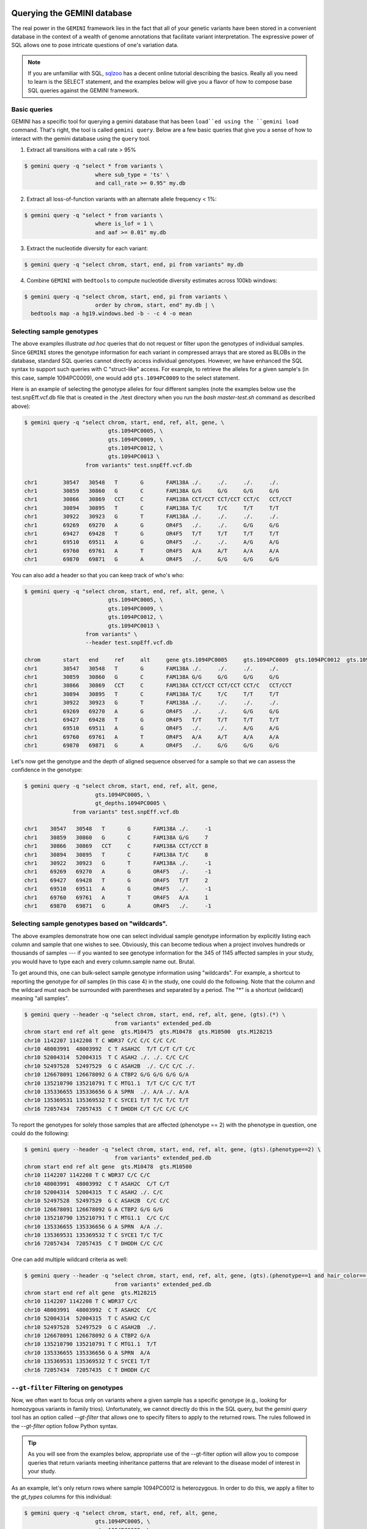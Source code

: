 ###############################
Querying the GEMINI database
###############################


The real power in the ``GEMINI`` framework lies in the fact that all of your
genetic variants have been stored in a convenient database in the context of a
wealth of genome annotations that facilitate variant interpretation.  The
expressive power of SQL allows one to pose intricate questions of one's variation
data.

.. note::

    If you are unfamiliar with SQL, `sqlzoo <http://sqlzoo.net/>`_ has a decent
    online tutorial describing the basics.  Really all you need to learn is the
    SELECT statement, and the examples below will give you a flavor of how to
    compose base SQL queries against the GEMINI framework.


==============================
Basic queries
==============================

GEMINI has a specific tool for querying a gemini database that has been ``load``ed
using the ``gemini load`` command.  That's right, the tool is called
``gemini query``. Below are a few basic queries that give you a sense of how to
interact with the gemini database using the ``query`` tool.

1. Extract all transitions with a call rate > 95%

.. code-block:: bash

    $ gemini query -q "select * from variants \
                          where sub_type = 'ts' \
                          and call_rate >= 0.95" my.db

2. Extract all loss-of-function variants with an alternate allele frequency < 1%:

.. code-block:: bash

    $ gemini query -q "select * from variants \
                          where is_lof = 1 \
                          and aaf >= 0.01" my.db

3. Extract the nucleotide diversity for each variant:

.. code-block:: bash

    $ gemini query -q "select chrom, start, end, pi from variants" my.db


4. Combine ``GEMINI`` with ``bedtools`` to compute nucleotide diversity estimates across 100kb windows:

.. code-block:: bash

    $ gemini query -q "select chrom, start, end, pi from variants \
                          order by chrom, start, end" my.db | \
      bedtools map -a hg19.windows.bed -b - -c 4 -o mean


===========================================================
Selecting sample genotypes
===========================================================

The above examples illustrate *ad hoc* queries that do not request or filter
upon the genotypes of individual samples.  Since ``GEMINI`` stores the genotype
information for each variant in compressed arrays that are stored as BLOBs
in the database, standard SQL queries cannot directly access individual
genotypes. However, we have enhanced the SQL syntax to support such queries
with C "struct-like" access.  For example, to retrieve the alleles for a given
sample's (in this case, sample 1094PC0009), one would add ``gts.1094PC0009``
to the select statement.

Here is an example of selecting the genotype alleles for four
different samples (note the examples below use the test.snpEff.vcf.db
file that is created in the ./test directory when you run the
`bash master-test.sh` command as described above):

.. code-block:: bash

    $ gemini query -q "select chrom, start, end, ref, alt, gene, \
                              gts.1094PC0005, \
                              gts.1094PC0009, \
                              gts.1094PC0012, \
                              gts.1094PC0013 \
                       from variants" test.snpEff.vcf.db

    chr1	30547	30548	T	G	FAM138A	./.	./.	./.	./.
    chr1	30859	30860	G	C	FAM138A	G/G	G/G	G/G	G/G
    chr1	30866	30869	CCT	C	FAM138A	CCT/CCT	CCT/CCT	CCT/C	CCT/CCT
    chr1	30894	30895	T	C	FAM138A	T/C	T/C	T/T	T/T
    chr1	30922	30923	G	T	FAM138A	./.	./.	./.	./.
    chr1	69269	69270	A	G	OR4F5	./.	./.	G/G	G/G
    chr1	69427	69428	T	G	OR4F5	T/T	T/T	T/T	T/T
    chr1	69510	69511	A	G	OR4F5	./.	./.	A/G	A/G
    chr1	69760	69761	A	T	OR4F5	A/A	A/T	A/A	A/A
    chr1	69870	69871	G	A	OR4F5	./.	G/G	G/G	G/G


You can also add a header so that you can keep track of who's who:

.. code-block:: bash

    $ gemini query -q "select chrom, start, end, ref, alt, gene, \
                              gts.1094PC0005, \
                              gts.1094PC0009, \
                              gts.1094PC0012, \
                              gts.1094PC0013 \
                       from variants" \
                       --header test.snpEff.vcf.db

    chrom	start	end	ref	alt	gene gts.1094PC0005	gts.1094PC0009	gts.1094PC0012	gts.1094PC0013
    chr1	30547	30548	T	G	FAM138A	./.	./.	./.	./.
    chr1	30859	30860	G	C	FAM138A	G/G	G/G	G/G	G/G
    chr1	30866	30869	CCT	C	FAM138A	CCT/CCT	CCT/CCT	CCT/C	CCT/CCT
    chr1	30894	30895	T	C	FAM138A	T/C	T/C	T/T	T/T
    chr1	30922	30923	G	T	FAM138A	./.	./.	./.	./.
    chr1	69269	69270	A	G	OR4F5	./.	./.	G/G	G/G
    chr1	69427	69428	T	G	OR4F5	T/T	T/T	T/T	T/T
    chr1	69510	69511	A	G	OR4F5	./.	./.	A/G	A/G
    chr1	69760	69761	A	T	OR4F5	A/A	A/T	A/A	A/A
    chr1	69870	69871	G	A	OR4F5	./.	G/G	G/G	G/G


Let's now get the genotype and the depth of aligned sequence observed for a
sample so that we can assess the confidence in the genotype:

.. code-block:: bash

	$ gemini query -q "select chrom, start, end, ref, alt, gene,
                              gts.1094PC0005, \
                              gt_depths.1094PC0005 \
                       from variants" test.snpEff.vcf.db

	chr1	30547	30548	T	G	FAM138A	./.	-1
	chr1	30859	30860	G	C	FAM138A	G/G	7
	chr1	30866	30869	CCT	C	FAM138A	CCT/CCT	8
	chr1	30894	30895	T	C	FAM138A	T/C	8
	chr1	30922	30923	G	T	FAM138A	./.	-1
	chr1	69269	69270	A	G	OR4F5	./.	-1
	chr1	69427	69428	T	G	OR4F5	T/T	2
	chr1	69510	69511	A	G	OR4F5	./.	-1
	chr1	69760	69761	A	T	OR4F5	A/A	1
	chr1	69870	69871	G	A	OR4F5	./.	-1

===========================================================
Selecting sample genotypes based on "wildcards".
===========================================================
The above examples demonstrate how one can select individual sample genotype
information by explicitly listing each column and sample that one wishes to see.
Obviously, this can become tedious when a project involves hundreds or thousands of samples 
--- if you wanted to see genotype information for the 345 of 1145 affected samples in your study,
you would have to type each and every column.sample name out. Brutal.

To get around this, one can bulk-select sample genotype information using "wildcards". For example,
a shortcut to reporting the genotype for *all* samples (in this case 4) in the study, one could do the following. Note that the column and the wildcard must each be surrounded with parentheses and separated by a period. The "*" is a shortcut (wildcard) meaning "all samples".

.. code-block:: bash

  $ gemini query --header -q "select chrom, start, end, ref, alt, gene, (gts).(*) \
                              from variants" extended_ped.db
  chrom start end ref alt gene  gts.M10475  gts.M10478  gts.M10500  gts.M128215
  chr10 1142207 1142208 T C WDR37 C/C C/C C/C C/C
  chr10 48003991  48003992  C T ASAH2C  T/T C/T C/T C/C
  chr10 52004314  52004315  T C ASAH2 ./. ./. C/C C/C
  chr10 52497528  52497529  G C ASAH2B  ./. C/C C/C ./.
  chr10 126678091 126678092 G A CTBP2 G/G G/G G/G G/A
  chr10 135210790 135210791 T C MTG1.1  T/T C/C C/C T/T
  chr10 135336655 135336656 G A SPRN  ./. A/A ./. A/A
  chr10 135369531 135369532 T C SYCE1 T/T T/C T/C T/T
  chr16 72057434  72057435  C T DHODH C/T C/C C/C C/C

To report the genotypes for solely those samples that are affected (phenotype == 2) with the phenotype in question, one could do the following:

.. code-block:: bash

  $ gemini query --header -q "select chrom, start, end, ref, alt, gene, (gts).(phenotype==2) \
                              from variants" extended_ped.db
  chrom start end ref alt gene  gts.M10478  gts.M10500
  chr10 1142207 1142208 T C WDR37 C/C C/C
  chr10 48003991  48003992  C T ASAH2C  C/T C/T
  chr10 52004314  52004315  T C ASAH2 ./. C/C
  chr10 52497528  52497529  G C ASAH2B  C/C C/C
  chr10 126678091 126678092 G A CTBP2 G/G G/G
  chr10 135210790 135210791 T C MTG1.1  C/C C/C
  chr10 135336655 135336656 G A SPRN  A/A ./.
  chr10 135369531 135369532 T C SYCE1 T/C T/C
  chr16 72057434  72057435  C T DHODH C/C C/C

One can add multiple wildcard criteria as well:

.. code-block:: bash

  $ gemini query --header -q "select chrom, start, end, ref, alt, gene, (gts).(phenotype==1 and hair_color=='blue') \
                              from variants" extended_ped.db
  chrom start end ref alt gene  gts.M128215
  chr10 1142207 1142208 T C WDR37 C/C
  chr10 48003991  48003992  C T ASAH2C  C/C
  chr10 52004314  52004315  T C ASAH2 C/C
  chr10 52497528  52497529  G C ASAH2B  ./.
  chr10 126678091 126678092 G A CTBP2 G/A
  chr10 135210790 135210791 T C MTG1.1  T/T
  chr10 135336655 135336656 G A SPRN  A/A
  chr10 135369531 135369532 T C SYCE1 T/T
  chr16 72057434  72057435  C T DHODH C/C

===========================================================
``--gt-filter`` Filtering on genotypes
===========================================================

Now, we often want to focus only on variants where a given sample has a
specific genotype (e.g., looking for homozygous variants in family trios).
Unfortunately, we cannot directly do this in the SQL query, but the `gemini query`
tool has an option called `--gt-filter` that allows one to specify filters to
apply to the returned rows.  The rules followed in the `--gt-filter` option
follow Python syntax.


.. tip::

    As you will see from the examples below, appropriate use of the --gt-filter
    option will allow you to compose queries that return variants meeting
    inheritance patterns that are relevant to the disease model of interest
    in your study.

As an example, let's only return rows where sample
1094PC0012 is heterozygous.  In order to do this, we apply a filter to the
`gt_types` columns for this individual:

.. code-block:: bash

	$ gemini query -q "select chrom, start, end, ref, alt, gene,
                              gts.1094PC0005, \
                              gts.1094PC0009, \
                              gts.1094PC0012, \
                              gts.1094PC0013 \
                       from variants" \
                       --gt-filter "gt_types.1094PC0012 == HET" \
                       --header \
                       test.snpEff.vcf.db

	chrom	start	end	ref	alt	gene gts.1094PC0005	gts.1094PC0009	gts.1094PC0012	gts.1094PC0013
	chr1	30866	30869	CCT	C	FAM138A	CCT/CCT	CCT/CCT	CCT/C	CCT/CCT
	chr1	69510	69511	A	G	OR4F5	./.	./.	A/G	A/G

Now let's be a bit less restrictive and return variants where either sample
1094PC0012 is heterozygous or sample 1094PC0005 is homozygous for the reference
allele:

.. code-block:: bash

	$ gemini query -q "select chrom, start, end, ref, alt, gene,
                              gts.1094PC0005, \
                              gts.1094PC0009, \
                              gts.1094PC0012, \
                              gts.1094PC0013 \
                       from variants" \
                       --gt-filter "gt_types.1094PC0012 == HET or \
                       gt_types.1094PC0005 == HOM_REF" \
                       --header \
                       test.snpEff.vcf.db

	chrom	start	end	ref	alt	gene gts.1094PC0005	gts.1094PC0009	gts.1094PC0012	gts.1094PC0013
	chr1	30859	30860	G	C	FAM138A	G/G	G/G	G/G	G/G
	chr1	30866	30869	CCT	C	FAM138A	CCT/CCT	CCT/CCT	CCT/C	CCT/CCT
	chr1	69427	69428	T	G	OR4F5	T/T	T/T	T/T	T/T
	chr1	69510	69511	A	G	OR4F5	./.	./.	A/G	A/G
	chr1	69760	69761	A	T	OR4F5	A/A	A/T	A/A	A/A


Eh, I changed my mind, let's restrict the above to those variants where sample
1094PC0012 must also be heterozygous:

.. code-block:: bash

	$ gemini query -q "select chrom, start, end, ref, alt, gene,
                              gts.1094PC0005, \
                              gts.1094PC0009, \
                              gts.1094PC0012, \
                              gts.1094PC0013 \
                       from variants" \
                       --gt-filter "(gt_types.1094PC0012 == HET or \
                       gt_types.1094PC0005 == HOM_REF) \
                       and \
                       (gt_types.1094PC0013 == HET)" \
                       --header \
                       test.snpEff.vcf.db

	 chrom	start	end	ref	alt	gene gts.1094PC0005	gts.1094PC0009	gts.1094PC0012	gts.1094PC0013

===========================================================
``--gt-filter`` Wildcard filtering on genotype columns.
===========================================================

Many times, we want to be able to apply the same rule to multiple samples
without having to enter the rule over and over again for each sample. For example,
let's imaging there are 100 samples in your study and you only want to report variants
where every sample has an observed alignment depth of at least 20 reads. Traditionally,
one would have enter each of the 100 samples from the command line as follows:

.. code-block:: bash

  $ gemini query -q "select chrom, start, end, ref, alt, gene from variants" \
                       --gt-filter "gt_depths.sample1 >= 20 and \
                                    gt_depths.sample2 >= 20 and \
                                    gt_depths.sample3 >= 20 and \
                                    ...
                                    gt_depths.sample100 >= 20" \
                       test.snpEff.vcf.db

Obviously, this is deeply painful. There is now an option to allow wildcards to prevent this.  
The structure of the wildcard ``--gt-filters`` is ``(COLUMN).(WILDCARD).(WILDCARD_RULE)``. For example,
using wildcards, the above could be converted to:

.. code-block:: bash

  $ gemini query -q "select chrom, start, end, ref, alt, gene from variants" \
                       --gt-filter "(gt_depths).(*).(>=20)" \
                       test.snpEff.vcf.db

Obviously, this makes things much simpler.


One can also apply wildcards that select samples based on the values in specific 
columns in the ``samples`` table. For example, let's imagine we wanted to require that variants
are returned only in cases where the affected individuals in the study (i.e., the ``phenotype`` column
in the ``samples`` table is equal to ``2``) have non-reference genotypes. We could do the following:

.. code-block:: bash

  $ gemini query -q "select chrom, start, end, ref, alt, gene from variants" \
                       --gt-filter "(gt_types).(phenotype==2).(!=HOM_REF)" \
                       test.snpEff.vcf.db


Or perhaps we wanted to be more restrictive. We could also enforce that the affected individuals also
had at least 20 aligned reads at such variant sites:

.. code-block:: bash

  $ gemini query -q "select chrom, start, end, ref, alt, gene from variants" \
                       --gt-filter "(gt_types).(phenotype==2).(!=HOM_REF) and \
                                    (gt_depths).(phenotype==2).(>=20)" \
                       test.snpEff.vcf.db


The system is fairly flexible in that it allows one to wildcard-select samples based on custom columns 
that have been added to the ``samples`` table based upon a custom PED file.  For example, let's imaging our
custom PED file had an extra column defining the hair color of each sample. We coukd use that to restrict interesting variants to those where samples with blue hair were heterozygous:

.. code-block:: bash

  $ gemini query -q "select chrom, start, end, ref, alt, gene from variants" \
                       --gt-filter "(gt_types).(hair_color='blue').(==HET)" \
                       test.snpEff.vcf.db

Or possibly, you want to stratify based on sub-population:

.. code-block:: bash

  $ gemini query -q "select chrom, start, end, ref, alt, gene from variants" \
                       --gt-filter "(gt_types).(population='CEU').(==HET) and " \
                                    (gt_types).(population='YRI').(==HOM_ALT)" \
                       test.snpEff.vcf.db


One can also base the wildcard on multiple criteria (in this case, brown hair and affected):

.. code-block:: bash

  $ gemini query -q "select chrom, start, end, ref, alt, gene from variants" \
                       --gt-filter "(gt_types).(hair_color=='brown' and phenotype==2).(!= HET)" \
                       test.snpEff.vcf.db

Lastly, wildcards can, of course, be combined with non-wildcard criteria:

.. code-block:: bash

  $ gemini query -q "select chrom, start, end, gene from variants" \
                       --gt-filter "(gt_types).(hair_color=='brown' and phenotype==2).(!= HET) \
                                     and \
                                    gt_types.M128215 == HOM_REF" \
                      test.snpEff.vcf.db

Hopefully this gives you a sense of what you can do with the "wildcard" genotype filter functionality.


=============================================================
``--show-samples`` Finding out which samples have a variant
=============================================================
While exploring your data you might hit on a set of interesting variants and want to know
which of your samples have that variant in them. You can display the samples containing
a variant with the --show-sample-variants flag:

.. code-block:: bash

   	$ gemini query --header --show-samples -q "select chrom, start, end, ref, alt \
                                        from variants where is_lof=1 limit 5" test.query.db

	chrom	start	end	ref	alt	variant_samples	HET_samples	HOM_ALT_samples
	chr1	874815	874816	C	CT	1478PC0006B,1478PC0007B,1478PC0010,1478PC0013B,1478PC0022B,1478PC0023B,1478PC0025,1719PC0007,1719PC0009,1719PC0010,1719PC0022	1478PC0006B,1478PC0007B,1478PC0010,1478PC0013B,1478PC0022B,1478PC0023B,1719PC0007,1719PC0009,1719PC0010	1478PC0025,1719PC0022
	chr1	1140811	1140813	TC	T	1478PC0011	1478PC0011
	chr1	1219381	1219382	C	G	1719PC0012	1719PC0012
	chr1	1221487	1221490	CAA	C	1478PC0004	1478PC0004

variant_samples is a list of all of the samples with a variant, HET_samples is the subset
of those heterozygous for the variant and HOM_ALT_samples is the subset homozygous for
the variant.

=============================================================
``--show-families`` Finding out which families have a variant
=============================================================
This works exactly like ``--show-samples`` except lists all of the families with a
variant instead of the individual samples.

===================================================
``--region`` Restrict a query to a specified region
===================================================
If you are only interested in a specific region, you can restrict queries to
that region using the ``--region`` tool.

.. code-block:: bash

   $ gemini query --region chr1:30859-30900 -q "select chrom, start, end, ref, alt \
                from variants"  test1.snpeff.db
   chr1	30859	30860	G	C

=========================================================
``--sample-filter`` Restrict a query to specified samples
=========================================================
The ``--sample-filter`` option allows you to select samples that a variant
must be in by doing a SQL query on the samples table. For example if you
wanted to show the set of variants that appear in all samples with
a phenotype status of 2, you could do that query with:

.. code-block:: bash

   $ gemini query --sample-filter "phenotype=2" -q "select gts, gt_types from variants" test.family.db
   T/T,T/T,T/C,T/T,T/T,T/T,T/T,T/T,C/C	0,0,1,0,0,0,0,0,3	1_kid,3_kid	1_kid	3_kid
   T/T,T/T,T/C,T/T,T/T,T/C,T/T,T/T,T/C	0,0,1,0,0,1,0,0,1	1_kid,2_kid,3_kid	1_kid,2_kid,3_kid
   T/T,T/T,T/T,T/T,T/T,T/T,T/T,T/T,T/C	0,0,0,0,0,0,0,0,1	3_kid	3_kid

By default --sample-filter will show the variant if at least one sample contains the
variant. You can change this behavior by using the ``--in`` option along with
``--sample-filter``. ``--in all`` will return a variant if all samples matching
the query have the variant. ``in none`` will return a variant if the variant
does not appear in any of the matching samples. ``--in only`` will return a variant
if the variant is only in the matching samples and not in any of the non-matching
samples. ``--in only all`` will show all of the variant which are in all of the
matching samples and not in any of the non-matching samples.

The ``--family-wise`` flag applies the ``--sample-filter`` and ``--in`` behavior
on a family-wise basis. For example to show all variants that are only in samples
with a phenotype status of 2 in at least one family:

.. code-block:: bash

   $ gemini query --family-wise --in only all --sample-filter "phenotype=2" -q "select gts, gt_types from variants" test.family.db
   T/T,T/T,T/C,T/T,T/T,T/T,T/T,T/T,C/C	0,0,1,0,0,0,0,0,3	1_kid,3_kid	1_kid	3_kid
   T/T,T/T,T/C,T/T,T/T,T/C,T/T,T/T,T/C	0,0,1,0,0,1,0,0,1	1_kid,2_kid,3_kid	1_kid,2_kid,3_kid
   T/T,T/T,T/T,T/T,T/T,T/T,T/T,T/T,T/C	0,0,0,0,0,0,0,0,1	3_kid	3_kid


You can also specify that a variant passes this filter in multiple families with
the ``--min-kindreds`` option. So if you want to do the same query above, but restrict it
such that at least three families have to pass the filter:

.. code-block:: bash

   $ gemini query --min-kindreds 3 --family-wise --in only all --sample-filter "phenotype=2" -q "select gts, gt_types from variants" test.family.db
   T/T,T/T,T/C,T/T,T/T,T/C,T/T,T/T,T/C	0,0,1,0,0,1,0,0,1	1_kid,2_kid,3_kid	1_kid,2_kid,3_kid


If the PED file you loaded has extra fields in it, those will also work with the
``--sample-filter`` option. For example if you had a ``hair_color`` extended field,
you could query on that as well as phenotype:

.. code-block:: bash

   $ gemini query  --in only all --sample-filter "phenotype=1 and hair_color='blue'" -q "select gts, gt_types from variants" extended_ped.db
   G/G,G/G,G/G,G/A	0,0,0,1	M128215	M128215


=============================================================
``--sample-delim`` Changing the sample list delimiter
=============================================================
One can modify the default comma delimiter used by the ``--show-samples``
option through the use of the ``--sample-delim`` option.  For example, to use
a semi-colon instead of a comma, one would do the following:

.. code-block:: bash

    $ gemini query --header --show-samples --sample-delim ";" \
                   -q "select chrom, start, end, ref, alt \
                       from variants where is_lof=1 limit 5" test.query.db

  chrom start end ref alt variant_samples HET_samples HOM_ALT_samples
  chr1  874815  874816  C CT  1478PC0006B;1478PC0007B;1478PC0010,1478PC0013B;1478PC0022B;1478PC0023B;1478PC0025;1719PC0007;1719PC0009;1719PC0010;1719PC0022 1478PC0006B;1478PC0007B;1478PC0010;1478PC0013B;1478PC0022B;1478PC0023B;1719PC0007;1719PC0009;1719PC0010 1478PC0025;1719PC0022
  chr1  1140811 1140813 TC  T 1478PC0011  1478PC0011
  chr1  1219381 1219382 C G 1719PC0012  1719PC0012
  chr1  1221487 1221490 CAA C 1478PC0004  1478PC0004


===========================================================
``--format`` Reporting query output in an alternate format.
===========================================================
The results of GEMINI queries can automatically be formatted for use with
other programs using the --format command. Supported alternative
formats are JSON and TPED (Transposed PED) format.

Reporting query output in JSON format may enable
HTML/Javascript apps to query GEMINI and retrieve
the output in a format that is amenable to web development protocols.

Here is a basic query:

.. code-block:: bash

  $ gemini query -q "select chrom, start, end from variants" my.db | head
  chr1  10067 10069
  chr1  10230 10231
  chr1  12782 12783
  chr1  13109 13110
  chr1  13115 13116
  chr1  13117 13118
  chr1  13272 13273
  chr1  13301 13302
  chr1  13416 13417
  chr1  13417 13418

To report in JSON format, use the ``--format json`` option. For example:


.. code-block:: bash

  $ gemini query --format json -q "select chrom, start, end from variants" my.db | head
  {"chrom": "chr1", "start": 10067, "end": 10069}
  {"chrom": "chr1", "start": 10230, "end": 10231}
  {"chrom": "chr1", "start": 12782, "end": 12783}
  {"chrom": "chr1", "start": 13109, "end": 13110}
  {"chrom": "chr1", "start": 13115, "end": 13116}
  {"chrom": "chr1", "start": 13117, "end": 13118}
  {"chrom": "chr1", "start": 13272, "end": 13273}
  {"chrom": "chr1", "start": 13301, "end": 13302}
  {"chrom": "chr1", "start": 13416, "end": 13417}
  {"chrom": "chr1", "start": 13417, "end": 13418}


If you would to use tools such as PLINK that use
the PED format, you can dump out a set of variants
matching any query in TPED (Transposed PED) format
by adding the ``--tped``flag to your query:

.. code-block:: bash

    $ gemini query --format tped -q "select * from variants where chrom=10" test4.snpeff.db
    10 rs10794716 0 1142207 C/C C/C C/C C/C
    10 rs142685947 0 48003991 T/T C/T C/T C/C
    10 rs2842123 0 52004314 ./. ./. C/C C/C
    10 rs4935178 0 52497528 ./. C/C C/C ./.
    16 rs201947120 0 72057434 C/T C/C C/C C/C
    10 rs73373169 0 126678091 G/G G/G G/G G/A
    10 rs2265637 0 135210790 T/T C/C C/C T/T
    10 rs6537611 0 135336655 ./. A/A ./. A/A
    10 rs3747881 0 135369531 T/T T/C T/C T/T

You can pass --header to get a header to see which samples have which
variant. To use the TPED format you also need to generate a corresponing TFAM
file from your data as well, which you can get from the GEMINI dump tool:

.. code-block:: bash

    $ gemini dump  --tfam test4.snpeff.db > obs
    None    M10475  None    None    None    None
    None    M10478  None    None    None    None
    None    M10500  None    None    None    None
    None    M128215 None    None    None    None

===========================================================
``--carrier-summary-by-phenotype`` Summarize carrier status
===========================================================
For prioritizing variants sometimes it is useful to have summary counts of
the carrier status for all samples with a variant stratified across a phenotype.
``--carrier-summary-by-phenotype`` takes a column in the samples table that you
want to summarize the carrier status of and adds a set of counts of
carrier/non-carrier status for each phenotype in the given column. For example,
to get a summary of how a set of variants segregate with affected status:

.. code-block:: bash

	$ gemini query --show-samples --carrier-summary-by-phenotype affected --header -q "select chrom, start, ref, alt, gt_types from variants" extended_ped_test.db
	chrom	start	ref	alt	gt_types	variant_samples	HET_samples	HOM_ALT_samples	unaffected_carrier	affected_carrier	unaffected_noncarrier	affected_noncarrier	unknown
	chr10	1142207	T	C	3,3,3,3	M10475,M10478,M10500,M128215		M10475,M10478,M10500,M128215	2	2	0	0	0
	chr10	48003991	C	T	3,1,1,0	M10475,M10478,M10500	M10478,M10500	M10475	1	2	1	0	0
	chr10	52004314	T	C	2,2,3,3	M10500,M128215		M10500,M128215	1	1	0	0	2
	chr10	52497528	G	C	2,3,3,2	M10478,M10500		M10478,M10500	0	2	0	0	2
	chr16	72057434	C	T	1,0,0,0	M10475	M10475		1	0	1	2	0
	chr10	126678091	G	A	0,0,0,1	M128215	M128215		1	0	1	2	0
	chr10	135210790	T	C	0,3,3,0	M10478,M10500		M10478,M10500	0	2	2	0	0
	chr10	135336655	G	A	2,3,2,3	M10478,M128215		M10478,M128215	1	1	0	0	2
	chr10	135369531	T	C	0,1,1,0	M10478,M10500	M10478,M10500		0	2	2	0	0

Or if you have another phenotypic feature you are interested in summarizing,
like hair color:

.. code-block:: bash

	$ gemini query --show-samples --carrier-summary-by-phenotype hair_color --header -q "select chrom, start, ref, alt, gt_types from variants" extended_ped.db
	chrom	start	ref	alt	gt_types	variant_samples	HET_samples	HOM_ALT_samples	blue_carrier	brown_carrier	purple_carrier	blue_noncarrier	brown_noncarrier	purple_noncarrier	unknown
	chr10	1142207	T	C	3,3,3,3	M10475,M10478,M10500,M128215		M10475,M10478,M10500,M128215	1	2	1	0	0	0	0
	chr10	48003991	C	T	3,1,1,0	M10475,M10478,M10500	M10478,M10500	M10475	0	2	1	1	0	0	0
	chr10	52004314	T	C	2,2,3,3	M10500,M128215		M10500,M128215	1	0	1	0	0	0	2
	chr10	52497528	G	C	2,3,3,2	M10478,M10500		M10478,M10500	0	1	1	0	0	0	2
	chr16	72057434	C	T	1,0,0,0	M10475	M10475		0	1	0	1	1	1	0
	chr10	126678091	G	A	0,0,0,1	M128215	M128215		1	0	0	0	2	1	0
	chr10	135210790	T	C	0,3,3,0	M10478,M10500		M10478,M10500	0	1	1	1	1	0	0
	chr10	135336655	G	A	2,3,2,3	M10478,M128215		M10478,M128215	1	1	0	0	0	0	2
	chr10	135369531	T	C	0,1,1,0	M10478,M10500	M10478,M10500		0	1	1	1	1	0	0

#################################
Querying the gene tables
#################################
The gene tables viz. ``gene_detailed table`` and the ``gene_summary table`` have been built on version 73 of the ensembl genes. The column specifications are
available at :doc:`database_schema`. These tables contain gene specific information e.g. gene synonyms, RVIS percentile scores(Petrovski et.al 2013), strand specifications, cancer gene census etc. While the former is more detailed, the later lacks transcript wise information and summarizes some aspects of the former. For e.g. while the gene_detailed table lists all transcripts of a gene with their start and end co-ordinates, the gene_summary table reports only the minimum start and maximum end co-ordinates of the gene transcripts. The ``chrom``, ``gene`` and the ``transcript`` columns of the gene tables may be used to join on the variants and the variant_impacts tables.  

============================================================
Using the ``gene_detailed`` & ``gene_summary`` tables
============================================================

---------------------------------------------------------------
Query the gene_detailed table with a join on variants table:
---------------------------------------------------------------
E.g. Get additional transcript info for the most severe impact transcript
e.g. transcript status, transcript start,end and the protein length

.. code-block:: bash

    $ gemini query --header -q "select v.variant_id, v.gene, \
	               v.impact, g.transcript_status, g.transcript, \
				   g.transcript_start, g.transcript_end, g.protein_length, \
				   from variants v, gene_detailed g \
					
				   WHERE v.chrom = g.chrom AND \
						 v.gene = g.gene AND \
						 v.transcript = g.transcript AND \
						 v.impact_severity='HIGH'" test.query.db

	variant_id	gene	impact	transcript_status	transcript	transcript_start	transcript_end	protein_length
	46	SAMD11	frame_shift	KNOWN	ENST00000342066	861118	879955	681
	578	TNFRSF18	frame_shift	PUTATIVE	ENST00000486728	1139224	1141060	169
	733	SCNN1D	stop_gain	NOVEL	ENST00000470022	1217305	1221548	138
	
---------------------------------------------------------------------------
Query the gene_detailed table with a join on the variant_impacts table:
---------------------------------------------------------------------------
E.g. Get the transcript status for all transcripts of the SCNN1D gene where 
impact severity is not 'LOW'.


.. code-block:: bash

    $ gemini query --header -q "select v.gene, g.transcript_status, g.transcript, \
                   v.impact from variant_impacts v, gene_detailed g \
		           
				   WHERE v.transcript = g.transcript AND \
                         v.gene = g.gene AND \
						 v.gene = 'SCNN1D' \
	                     v.impact_severity!='LOW'" test.query.db

	gene	transcript_status	transcript	impact
	SCNN1D	NOVEL	ENST00000470022	non_syn_coding
	SCNN1D	NOVEL	ENST00000470022	frame_shift
	SCNN1D	KNOWN	ENST00000325425	frame_shift
	SCNN1D	KNOWN	ENST00000379116	non_syn_coding
	SCNN1D	KNOWN	ENST00000338555	non_syn_coding
	SCNN1D	KNOWN	ENST00000400928	non_syn_coding
	
---------------------------------------------------------------------------
Query the gene_summary table with a join on the variants table:
---------------------------------------------------------------------------
E.g. Get the synonym/alternate names, RVIS percentile scores and the min-max
start-end of transcripts for genes that have a severely affected transcript 
of a 'HIGH' order.

.. code-block:: bash

    $ gemini query --header -q "select v.chrom, v.gene, g.transcript_min_start, \
	               g.transcript_max_end, g.synonym, g.rvis_pct, v.impact from \
				   variants v, gene_summary g \
                   
				   WHERE v.chrom = g.chrom AND \
                         v.gene = g.gene AND \
                         v.impact_severity='HIGH'" test.query.db

	chrom	gene	transcript_min_start	transcript_max_end	synonym	rvis_pct	impact
	chr1	SAMD11	860260	879955	MGC45873	None	frame_shift
	chr1	TNFRSF18	1138888	1142071	AITR,CD357,GITR	None	frame_shift
	chr1	SCNN1D	1215816	1227409	ENaCdelta,dNaCh	96.77990092	stop_gain
	
-------------------------------------------------------------------------
Query the gene_summary table with a join on the variant_impacts table:
-------------------------------------------------------------------------
E.g. Get all variants of a gene, the affected transcripts and impacts, where 
a mammalian phenotype ID is available for the ``mouse phenotype``.


.. code-block:: bash

    $ gemini query --header -q "select v.variant_id, v.chrom, v.gene, i.impact, \
	               i.transcript, g.mam_phenotype_id from variants v, \
				   variant_impacts i, gene_summary g \
				   
				   WHERE v.variant_id=i.variant_id \
				   i.gene=g.gene AND \
				   v.chrom=g.chrom AND \
				   g.mam_phenotype_id !='None'" test.query.db

	variant_id	chrom	gene	impact	transcript	mam_phenotype_id
	334	chr1	TNFRSF18	non_syn_coding	ENST00000328596	MP:0005397,MP:0005384,MP:0005387
	378	chr1	TNFRSF18	frame_shift	ENST00000486728	MP:0005397,MP:0005384,MP:0005387
	483	chr1	AGRN	synonymous_coding	ENST00000379370	MP:0005378,MP:0005386,MP:0005388,MP:0005367,MP:0005369,MP:0005371,MP:0003631,MP:0002873,MP:0010768
	484	chr1	AGRN	exon	ENST00000461111	MP:0005378,MP:0005386,MP:0005388,MP:0005367,MP:0005369,MP:0005371,MP:0003631,MP:0002873,MP:0010768
	478	chr1	AGRN	intron	ENST00000461111	MP:0005378,MP:0005386,MP:0005388,MP:0005367,MP:0005369,MP:0005371,MP:0003631,MP:0002873,MP:0010768
	479	chr1	AGRN	downstream	ENST00000492947	MP:0005378,MP:0005386,MP:0005388,MP:0005367,MP:0005369,MP:0005371,MP:0003631,MP:0002873,MP:0010768
	
===================================================================
Restrict analysis to transcripts with a valid ``CCDS_ID``
===================================================================
Since the current available transcript sets are more than one (e.g. RefSeq, ENSEMBL and UCSC)
we support information (e.g pathways tool) for the ENSEMBL transcripts but provide a mapping of 
these transcripts to the consensus set agreed upon by all the above three mentioned groups viz. 
``transcripts having a valid CCDS_ID``. Here we show, how we can return variants and their
impacts for only these restricted set of transcripts using the gene_detailed table.


.. code-block:: bash
	
	$ gemini query --header -q "select i.var_id, i.gene, i.impact, i.transcript, \
	                g.transcript_status, ccds_id, g.rvis_pct from \
					variant_impacts i, gene_detailed g where \
					i.transcript=g.transcript and i.gene=g.gene and\
					impact_severity='HIGH' and g.ccds_id!='None'" test.query.db
					
	variant_id	gene	impact	transcript	transcript_status	ccds_id	rvis_pct
	2051	SAMD11	frame_shift	ENST00000342066	KNOWN	CCDS2	None
	3639	CCNL2	splice_acceptor	ENST00000408918	KNOWN	CCDS30558	53.98089172
	3639	CCNL2	splice_acceptor	ENST00000400809	KNOWN	CCDS30557	53.98089172
	13221	SMIM1	frame_shift	ENST00000444870	NOVEL	CCDS57966	None
	21881	NPHP4	splice_acceptor	ENST00000378156	KNOWN	CCDS44052	81.78815758
	
====================================================================
What if I don't see my ``gene`` in the database?
====================================================================
Most genes are popular by their common names while the representation of gene names
in the GEMINI database is mostly HGNC. For e.g ``ARTEMIS`` would be ``DCLRE1C`` in 
the GEMINI database. As such one may miss out on variants if looking for specific
genes by their common names. While, joining the main tables with the gene tables for
synonym information would be useful (as shown in the previous examples), the gene 
tables may also serve as a quick look up for alternate names of a gene, which 
could then be looked up in the database.

.. code-block:: bash
    
	$ gemini query -q "select synonym from gene_summary where \
	                   gene='ARTEMIS'" test.query.db
	A-SCID,FLJ11360,SNM1C,DCLRE1C,SCIDA
	
	or,
	
	$ gemini query -q "select gene from gene_summary where synonym \
	                   like '%ARTEMIS%' and \
	                   is_HGNC='1'" test.query.db
	DCLRE1C
	
	#looking up for DCLRE1C in the database
	$ gemini query -q "select variant_id, chrom, start, end, impact \
	                   from variants where \
	                   gene='DCLRE1C'" test.query.db
 





